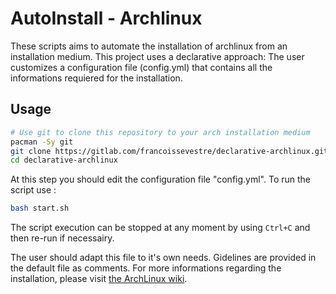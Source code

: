 * AutoInstall - Archlinux
These scripts aims to automate the installation of archlinux from an installation medium.
This project uses a declarative approach: The user customizes a configuration
file (config.yml) that contains all the informations requiered for the installation.

** Usage
#+BEGIN_SRC bash
# Use git to clone this repository to your arch installation medium
pacman -Sy git
git clone https://gitlab.com/francoissevestre/declarative-archlinux.git
cd declarative-archlinux
#+END_SRC
At this step you should edit the configuration file "config.yml".
To run the script use :
#+BEGIN_SRC bash
bash start.sh
#+END_SRC
The script execution can be stopped at any moment by using ~Ctrl+C~ and then
re-run if necessairy.

The user should adapt this file to it's own needs. Gidelines are provided in the
default file as comments.
For more informations regarding the installation, please visit
[[https://wiki.archlinux.org/title/Installation_guide][the ArchLinux wiki]].

